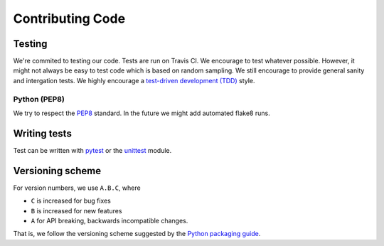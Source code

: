 Contributing Code
=================

Testing
-------

We're commited to testing our code. Tests are run on Travis CI.
We encourage to test whatever possible. However, it might not always be easy to
test code which is based on random sampling. We still encourage to provide general sanity
and intergation tests. We highly encourage a
`test-driven development (TDD) <http://en.wikipedia.org/wiki/Test-driven_development>`_ style.

Python (PEP8)
~~~~~~~~~~~~~

We try to respect the `PEP8 <http://www.python.org/dev/peps/pep-0008/>`_ standard.
In the future we might add automated flake8 runs.

Writing tests
-------------

Test can be written with `pytest <http://docs.pytest.org/en/latest/>`_
or the `unittest <https://docs.python.org/3/library/unittest.html>`_ module.


Versioning scheme
-----------------

For version numbers, we use ``A.B.C``, where

* ``C`` is increased for bug fixes
* ``B`` is increased for new features
* ``A`` for API breaking, backwards incompatible changes.

That is, we follow the versioning scheme suggested
by the `Python packaging guide <https://packaging.python.org>`_.